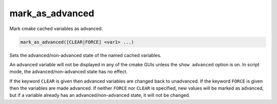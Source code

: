 mark_as_advanced
----------------

Mark cmake cached variables as advanced.

.. code-block:: cmake

  mark_as_advanced([CLEAR|FORCE] <var1> ...)

Sets the advanced/non-advanced state of the named
cached variables.

An advanced variable will not be displayed in any
of the cmake GUIs unless the ``show advanced`` option is on.
In script mode, the advanced/non-advanced state has no effect.

If the keyword ``CLEAR`` is given
then advanced variables are changed back to unadvanced.
If the keyword ``FORCE`` is given
then the variables are made advanced.
If neither ``FORCE`` nor ``CLEAR`` is specified,
new values will be marked as advanced, but if a
variable already has an advanced/non-advanced state,
it will not be changed.
